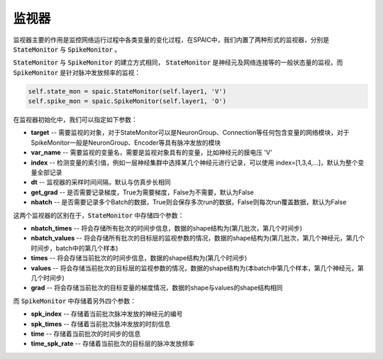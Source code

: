 监视器
============================

监视器主要的作用是监控网络运行过程中各类变量的变化过程，在SPAIC中，我们内置了两种形式的监视器，分别是 :code:`StateMonitor` \
与 :code:`SpikeMonitor` 。

:code:`StateMonitor` 与 :code:`SpikeMonitor` 的建立方式相同， :code:`StateMonitor` 是神经元及网络连接等的一般状态量\
的监视，而 :code:`SpikeMonitor` 是针对脉冲发放频率的监视：

.. code-block:: python

    self.state_mon = spaic.StateMonitor(self.layer1, 'V')
    self.spike_mon = spaic.SpikeMonitor(self.layer1, 'O')

在监视器初始化中，我们可以指定如下参数：

- **target** -- 需要监视的对象，对于StateMonitor可以是NeuronGroup、Connection等任何包含变量的网络模块，对于SpikeMonitor一般是NeuronGroup、Encoder等具有脉冲发放的模块
- **var_name** -- 需要监视的变量名，需要是监视对象具有的变量，比如神经元的膜电压 'V'
- **index** -- 检测变量的索引值，例如一层神经集群中选择某几个神经元进行记录，可以使用 index=[1,3,4,...]，默认为整个变量全部记录
- **dt** -- 监视器的采样时间间隔，默认与仿真步长相同
- **get_grad** -- 是否需要记录梯度，True为需要梯度，False为不需要，默认为False
- **nbatch** -- 是否需要记录多个Batch的数据，True则会保存多次run的数据，False则每次run覆盖数据，默认为False

这两个监视器的区别在于，:code:`StateMonitor` 中存储四个参数：

- **nbatch_times** -- 将会存储所有批次的时间步信息，数据的shape结构为(第几批次，第几个时间步)
- **nbatch_values** -- 将会存储所有批次的目标层的监视参数的情况，数据的shape结构为(第几批次，第几个神经元，第几个时间步，batch中的第几个样本)
- **times** -- 将会存储当前批次的时间步信息，数据的shape结构为(第几个时间步)
- **values** -- 将会存储当前批次的目标层的监视参数的情况，数据的shape结构为(本batch中第几个样本，第几个神经元，第几个时间步)
- **grad** -- 将会存储当前批次的目标变量的梯度情况，数据的shape与values的shape结构相同

而 :code:`SpikeMonitor` 中存储着另外四个参数：

- **spk_index** -- 存储着当前批次脉冲发放的神经元的编号
- **spk_times** -- 存储着当前批次脉冲发放的时刻信息
- **time** -- 存储着当前批次的时间步的信息
- **time_spk_rate** -- 存储着当前批次的目标层的脉冲发放频率





